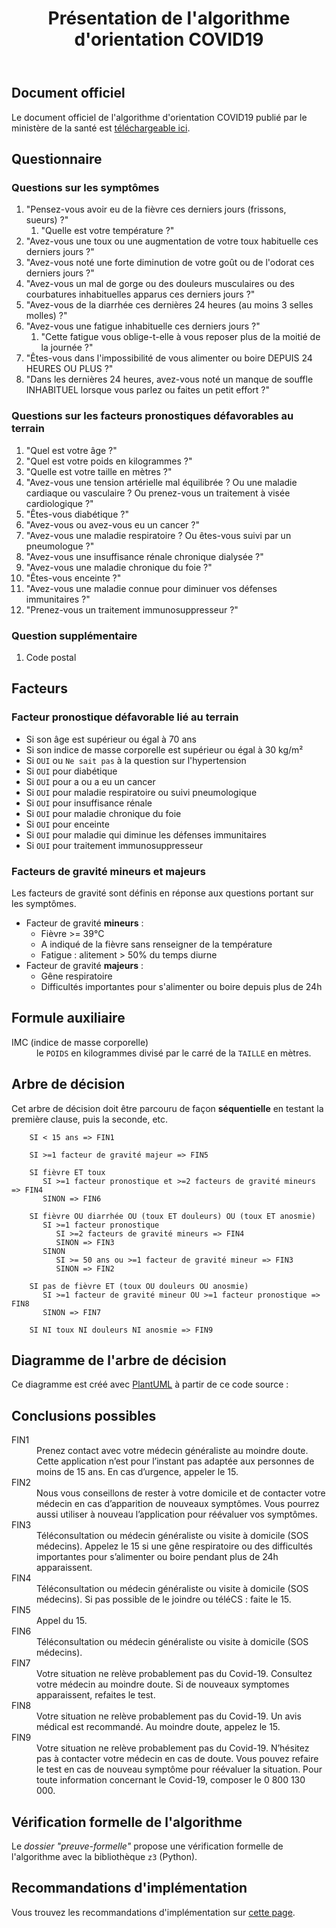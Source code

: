 #+title: Présentation de l'algorithme d'orientation COVID19

** Document officiel

Le document officiel de l'algorithme d'orientation COVID19 publié par
le ministère de la santé est [[https://delegation-numerique-en-sante.github.io/covid19-algorithme-orientation/documents/algorithme-orientation-COVID19-23032020.pdf][téléchargeable ici]].

** Questionnaire

*** Questions sur les symptômes

1. "Pensez-vous avoir eu de la fièvre ces derniers jours (frissons, sueurs) ?"
   1. "Quelle est votre température ?"
2. "Avez-vous une toux ou une augmentation de votre toux habituelle ces derniers jours ?"
3. "Avez-vous noté une forte diminution de votre goût ou de l'odorat ces derniers jours ?"
4. "Avez-vous un mal de gorge ou des douleurs musculaires ou des courbatures inhabituelles apparus ces derniers jours ?"
5. "Avez-vous de la diarrhée ces dernières 24 heures (au moins 3 selles molles) ?"
6. "Avez-vous une fatigue inhabituelle ces derniers jours ?"
   1. "Cette fatigue vous oblige-t-elle à vous reposer plus de la moitié de la journée ?"
7. "Êtes-vous dans l'impossibilité de vous alimenter ou boire DEPUIS 24 HEURES OU PLUS ?"
8. "Dans les dernières 24 heures, avez-vous noté un manque de souffle INHABITUEL lorsque vous parlez ou faites un petit effort ?"

*** Questions sur les facteurs pronostiques défavorables au terrain

1. "Quel est votre âge ?"
2. "Quel est votre poids en kilogrammes ?"
3. "Quelle est votre taille en mètres ?"
4. "Avez-vous une tension artérielle mal équilibrée ? Ou une maladie cardiaque ou vasculaire ? Ou prenez-vous un traitement à visée cardiologique ?"
5. "Êtes-vous diabétique ?"
6. "Avez-vous ou avez-vous eu un cancer ?"
7. "Avez-vous une maladie respiratoire ? Ou êtes-vous suivi par un pneumologue ?"
8. "Avez-vous une insuffisance rénale chronique dialysée ?"
9. "Avez-vous une maladie chronique du foie ?"
10. "Êtes-vous enceinte ?"
11. "Avez-vous une maladie connue pour diminuer vos défenses immunitaires ?"
12. "Prenez-vous un traitement immunosuppresseur ?"

*** Question supplémentaire

1. Code postal

** Facteurs

*** Facteur pronostique défavorable lié au terrain

- Si son âge est supérieur ou égal à 70 ans
- Si son indice de masse corporelle est supérieur ou égal à 30 kg/m²
- Si =OUI= ou =Ne sait pas= à la question sur l'hypertension
- Si =OUI= pour diabétique
- Si =OUI= pour a ou a eu un cancer
- Si =OUI= pour maladie respiratoire ou suivi pneumologique
- Si =OUI= pour insuffisance rénale
- Si =OUI= pour maladie chronique du foie
- Si =OUI= pour enceinte
- Si =OUI= pour maladie qui diminue les défenses immunitaires
- Si =OUI= pour traitement immunosuppresseur

*** Facteurs de gravité mineurs et majeurs

Les facteurs de gravité sont définis en réponse aux questions portant sur les symptômes.

- Facteur de gravité *mineurs* :
  - Fièvre >= 39°C
  - A indiqué de la fièvre sans renseigner de la température
  - Fatigue : alitement > 50% du temps diurne

- Facteur de gravité *majeurs* :
  - Gêne respiratoire
  - Difficultés importantes pour s'alimenter ou boire depuis plus de 24h

** Formule auxiliaire

- IMC (indice de masse corporelle) :: le =POIDS= en kilogrammes divisé par le carré de la =TAILLE= en mètres.

** Arbre de décision

Cet arbre de décision doit être parcouru de façon *séquentielle* en testant la première clause, puis la seconde, etc.

:     SI < 15 ans => FIN1
:
:     SI >=1 facteur de gravité majeur => FIN5
:
:     SI fièvre ET toux
:        SI >=1 facteur pronostique et >=2 facteurs de gravité mineurs => FIN4
:        SINON => FIN6
:
:     SI fièvre OU diarrhée OU (toux ET douleurs) OU (toux ET anosmie)
:        SI >=1 facteur pronostique
:           SI >=2 facteurs de gravité mineurs => FIN4
:           SINON => FIN3
:        SINON
:           SI >= 50 ans ou >=1 facteur de gravité mineur => FIN3
:           SINON => FIN2
:
:     SI pas de fièvre ET (toux OU douleurs OU anosmie)
:        SI >=1 facteur de gravité mineur OU >=1 facteur pronostique => FIN8
:        SINON => FIN7
:
:     SI NI toux NI douleurs NI anosmie => FIN9

** Diagramme de l'arbre de décision

[[file:diagramme-algorithme-orientation-covid19.png]]

Ce diagramme est créé avec [[https://plantuml.com/][PlantUML]] à partir de ce code source :

** Conclusions possibles

- FIN1 :: Prenez contact avec votre médecin généraliste au moindre doute. Cette application n’est pour l’instant pas adaptée aux personnes de moins de 15 ans. En cas d’urgence, appeler le 15.
- FIN2 :: Nous vous conseillons de rester à votre domicile et de contacter votre médecin en cas d’apparition de nouveaux symptômes. Vous pourrez aussi utiliser à nouveau l’application pour réévaluer vos symptômes.
- FIN3 :: Téléconsultation ou médecin généraliste ou visite à domicile (SOS médecins). Appelez le 15 si une gêne respiratoire ou des difficultés importantes pour s’alimenter ou boire pendant plus de 24h apparaissent.
- FIN4 :: Téléconsultation ou médecin généraliste ou visite à domicile (SOS médecins). Si pas possible de le joindre ou téléCS : faite le 15.
- FIN5 :: Appel du 15.
- FIN6 :: Téléconsultation ou médecin généraliste ou visite à domicile (SOS médecins).
- FIN7 :: Votre situation ne relève probablement pas du Covid-19. Consultez votre médecin au moindre doute. Si de nouveaux symptomes apparaissent, refaites le test.
- FIN8 :: Votre situation ne relève probablement pas du Covid-19. Un avis médical est recommandé. Au moindre doute, appelez le 15.
- FIN9 :: Votre situation ne relève probablement pas du Covid-19. N’hésitez pas à contacter votre médecin en cas de doute. Vous pouvez refaire le test en cas de nouveau symptôme pour réévaluer la situation. Pour toute information concernant le Covid-19, composer le 0 800 130 000.

** Vérification formelle de l'algorithme

Le [[preuve-formelle/][dossier "preuve-formelle"]] propose une vérification formelle de
l'algorithme avec la bibliothèque =z3= (Python).

** Recommandations d'implémentation

Vous trouvez les recommandations d'implémentation sur [[https://github.com/Delegation-numerique-en-sante/covid19-algorithme-orientation/blob/master/implementation.org][cette page]].
